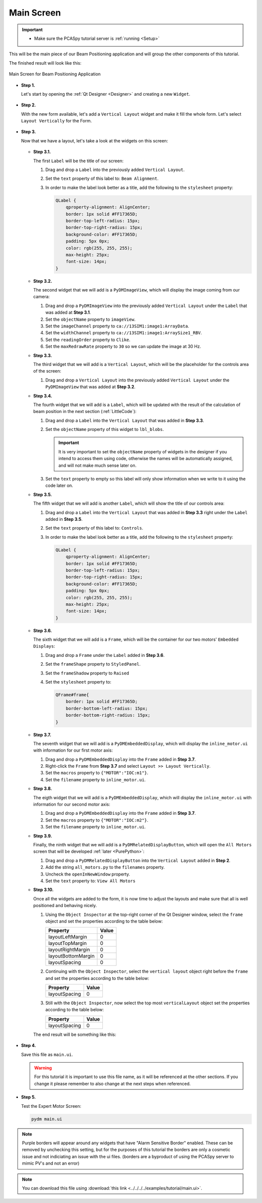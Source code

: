 .. _Main:

Main Screen
===========

.. important::

    * Make sure the PCASpy tutorial server is :ref:`running <Setup>`

This will be the main piece of our Beam Positioning application and will group the other
components of this tutorial.

The finished result will look like this:

.. figure:: /_static/tutorials/action/main/main.png
   :scale: 75 %
   :align: center
   :alt: Expert Motor Screen

   Main Screen for Beam Positioning Application


* **Step 1.**

  Let's start by opening the :ref:`Qt Designer <Designer>`
  and creating a new ``Widget``.

  .. figure:: /_static/tutorials/action/new_widget.gif
     :scale: 100 %
     :align: center

* **Step 2.**

  With the new form available, let's add a ``Vertical Layout`` widget and make
  it fill the whole form. Let's select ``Layout Vertically`` for the Form.

  .. figure:: /_static/tutorials/action/inline/inline_layout.gif
     :scale: 100 %
     :align: center

* **Step 3.**

  Now that we have a layout, let's take a look at the widgets on this screen:

  .. figure:: /_static/tutorials/action/main/widgets.png
     :scale: 70 %
     :align: center

  * **Step 3.1.**

    The first ``Label`` will be the title of our screen:

    #. Drag and drop a ``Label`` into the previously added ``Vertical Layout``.
    #. Set the ``text`` property of this label to: ``Beam Alignment``.
    #. In order to make the label look better as a title, add the following to
       the ``stylesheet`` property:

       .. code-block:: css

            QLabel {
                qproperty-alignment: AlignCenter;
                border: 1px solid #FF17365D;
                border-top-left-radius: 15px;
                border-top-right-radius: 15px;
                background-color: #FF17365D;
                padding: 5px 0px;
                color: rgb(255, 255, 255);
                max-height: 25px;
                font-size: 14px;
            }


  * **Step 3.2.**

    The second widget that we will add is a ``PyDMImageView``, which will display
    the image coming from our camera:

    #. Drag and drop a ``PyDMImageView`` into the previously added ``Vertical Layout`` under
       the ``Label`` that was added at **Step 3.1**.
    #. Set the ``objectName`` property to ``imageView``.
    #. Set the ``imageChannel`` property to ``ca://13SIM1:image1:ArrayData``.
    #. Set the ``widthChannel`` property to ``ca://13SIM1:image1:ArraySize1_RBV``.
    #. Set the ``readingOrder`` property to ``Clike``.
    #. Set the ``maxRedrawRate`` property to ``30`` so we can update the image at
       30 Hz.

  * **Step 3.3.**

    The third widget that we will add is a ``Vertical Layout``, which will be the
    placeholder for the controls area of the screen:

    #. Drag and drop a ``Vertical Layout`` into the previously added ``Vertical Layout`` under
       the ``PyDMImageView`` that was added at **Step 3.2**.

  * **Step 3.4.**

    The fourth widget that we will add is a ``Label``, which will be updated with
    the result of the calculation of beam position in the next section (:ref:`LittleCode`):

    #. Drag and drop a ``Label`` into the ``Vertical Layout`` that was added in
       **Step 3.3**.
    #. Set the ``objectName`` property of this widget to ``lbl_blobs``.

       .. important::

          It is very important to set the ``objectName`` property of widgets in
          the designer if you intend to access them using code, otherwise the
          names will be automatically assigned, and will not make much sense later
          on.

    #. Set the ``text`` property to empty so this label will only show information
       when we write to it using the code later on.

  * **Step 3.5.**

    The fifth widget that we will add is another ``Label``, which will show the title
    of our controls area:

    #. Drag and drop a ``Label`` into the ``Vertical Layout`` that was added in
       **Step 3.3** right under the ``Label`` added in **Step 3.5**.
    #. Set the ``text`` property of this label to: ``Controls``.
    #. In order to make the label look better as a title, add the following to
       the ``stylesheet`` property:

       .. code-block:: css

            QLabel {
                qproperty-alignment: AlignCenter;
                border: 1px solid #FF17365D;
                border-top-left-radius: 15px;
                border-top-right-radius: 15px;
                background-color: #FF17365D;
                padding: 5px 0px;
                color: rgb(255, 255, 255);
                max-height: 25px;
                font-size: 14px;
            }

  * **Step 3.6.**

    The sixth widget that we will add is a ``Frame``, which will be the container
    for our two motors' ``Embedded Displays``:

    #. Drag and drop a ``Frame`` under the ``Label`` added in **Step 3.6**.
    #. Set the ``frameShape`` property to ``StyledPanel``.
    #. Set the ``frameShadow`` property to ``Raised``
    #. Set the ``stylesheet`` property to:

       .. code-block:: css

            QFrame#frame{
                border: 1px solid #FF17365D;
                border-bottom-left-radius: 15px;
                border-bottom-right-radius: 15px;
            }

  * **Step 3.7.**

    The seventh widget that we will add is a ``PyDMEmbeddedDisplay``, which will
    display the ``inline_motor.ui`` with information for our first motor axis:

    #. Drag and drop a ``PyDMEmbeddedDisplay`` into the ``Frame`` added in **Step 3.7**.
    #. Right-click the ``Frame`` from **Step 3.7** and select ``Layout >> Layout Vertically``.
    #. Set the ``macros`` property to ``{"MOTOR":"IOC:m1"}``.
    #. Set the ``filename`` property to ``inline_motor.ui``.

  * **Step 3.8.**

    The eigth widget that we will add is a ``PyDMEmbeddedDisplay``, which will
    display the ``inline_motor.ui`` with information for our second motor axis:

    #. Drag and drop a ``PyDMEmbeddedDisplay`` into the ``Frame`` added in **Step 3.7**.
    #. Set the ``macros`` property to ``{"MOTOR":"IOC:m2"}``.
    #. Set the ``filename`` property to ``inline_motor.ui``.

  * **Step 3.9.**

    Finally, the ninth widget that we will add is a ``PyDMRelatedDisplayButton``, which will
    open the ``All Motors`` screen that will be developed :ref:`later <PurePython>`:

    #. Drag and drop a ``PyDMRelatedDisplayButton`` into the ``Vertical Layout`` added in **Step 2**.
    #. Add the string ``all_motors.py`` to the ``filenames`` property.
    #. Uncheck the ``openInNewWindow`` property.
    #. Set the ``text`` property to: ``View All Motors``

  * **Step 3.10.**

    Once all the widgets are added to the form, it is now time to adjust the layouts
    and make sure that all is well positioned and behaving nicely.

    #. Using the ``Object Inspector`` at the top-right corner of the Qt Designer
       window, select the ``frame`` object and set the properties according
       to the table below:

       ==================================  ==================
       Property                            Value
       ==================================  ==================
       layoutLeftMargin                    0
       layoutTopMargin                     0
       layoutRightMargin                   0
       layoutBottomMargin                  0
       layoutSpacing                       0
       ==================================  ==================

    #. Continuing with the ``Object Inspector``, select the ``vertical layout``
       object right before the ``frame`` and set the properties according to the
       table below:

       ==================================  ==================
       Property                            Value
       ==================================  ==================
       layoutSpacing                       0
       ==================================  ==================

    #. Still with the ``Object Inspector``, now select the top most ``verticalLayout``
       object set the properties according to the table below:

       ==================================  ==================
       Property                            Value
       ==================================  ==================
       layoutSpacing                       0
       ==================================  ==================

    The end result will be something like this:

    .. figure:: /_static/tutorials/action/main/main_all_widgets_ok.png
       :scale: 100 %
       :align: center

* **Step 4.**

  Save this file as ``main.ui``.

  .. warning::
     For this tutorial it is important to use this file name, as it will be referenced
     at the other sections. If you change it please remember to also change at the
     next steps when referenced.

* **Step 5.**

  Test the Expert Motor Screen:

  .. code-block:: bash

     pydm main.ui

  .. figure:: /_static/tutorials/action/main/main.png
     :scale: 75 %
     :align: center
     :alt: Main Application Screen

.. note::
    Purple borders will appear around any widgets that have "Alarm Sensitive Border" enabled.
    These can be removed by unchecking this setting, but for the purposes of this tutorial the
    borders are only a cosmetic issue and not indiciating an issue with the ui files.
    (borders are a byproduct of using the PCASpy server to mimic PV's and not an error) 

.. note::
    You can download this file using :download:`this link <../../../../examples/tutorial/main.ui>`.

